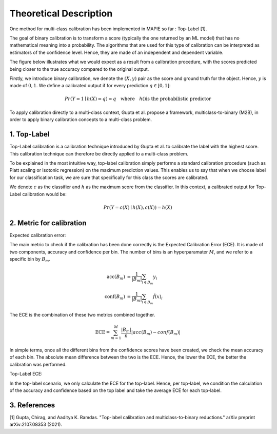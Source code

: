 .. title:: Theoretical Description : contents

.. _theoretical_description_calibration

=======================
Theoretical Description
=======================


One method for multi-class calibration has been implemented in MAPIE so far :
Top-Label [1].

The goal of binary calibration is to transform a score (typically the one returned by an ML model) that has no mathematical meaning into a
probability. The algorithms that are used for this type of calibration can be interpreted as estimators of the confidence level. Hence,
they are made of an independent and dependent variable.

The figure below illustrates what we would expect as a result from a calibration procedure, with the scores predicted being closer to the
true accuracy compared to the original output.

.. image:: images/calibration_basic.png
   :width: 300
   :align: center


Firstly, we introduce binary calibration, we denote the :math:`(X, y)` pair as the score and ground truth for the object. Hence, :math:`y`
is made of :math:`{0, 1}`. We define a calibrated output if for every prediction :math:`q \in [0, 1]`:

.. math:: 
    Pr(Y = 1 \mid h(X) = q) = q \quad \text{where} \quad h() \text{is the probabilistic predictor}


To apply calibration directly to a multi-class context, Gupta et al. propose a framework, multiclass-to-binary (M2B), in order to apply
binary calibration concepts to a multi-class problem.


1. Top-Label
------------

Top-Label calibration is a calibration technique introduced by Gupta et al. to calibrate the label with the highest score.
This calibration technique can therefore be directly applied to a multi-class problem.

To be explained in the most intuitive way, top-label calibration simply performs a standard calibration procedure
(such as Platt scaling or Isotonic regression) on the maximum prediction values. This enables us to say that when we choose
label for our classification task, we are sure that specifically for this class the scores are calibrated. 


We denote :math:`c` as the classifier and :math:`h` as the maximum score from the classifier. In this context, a calibrated output
for Top-Label calibration would be:

.. math:: 
    Pr(Y = c(X) \mid h(X), c(X)) = h(X)


2. Metric for calibration
-------------------------

Expected calibration error:

The main metric to check if the calibration has been done correctly is the Expected Calibration Error (ECE). It is made of two
components, accuracy and confidence per bin. The number of bins is an hyperparamater :math:`M`, and we refer to a specific bin by
:math:`B_m`.

.. math::
    \text{acc}(B_m) &= \frac{1}{\left| B_m \right|} \sum_{i \in B_m} {y}_i \\
    \text{conf}(B_m) &= \frac{1}{\left| B_m \right|} \sum_{i \in B_m} \hat{f}(x)_i


The ECE is the combination of these two metrics combined together.

.. math::
    \text{ECE} = \sum_{m=1}^M \frac{\left| B_m \right|}{n} \left| acc(B_m) - conf(B_m) \right|

In simple terms, once all the different bins from the confidence scores have been created, we check the mean accuracy of each bin.
The absolute mean difference between the two is the ECE. Hence, the lower the ECE, the better the calibration was performed. 


Top-Label ECE:

In the top-label scenario, we only calculate the ECE for the top-label. Hence, per top-label, we condition the calculation
of the accuracy and confidence based on the top label and take the average ECE for each top-label.


3. References
-------------

[1] Gupta, Chirag, and Aaditya K. Ramdas.
"Top-label calibration and multiclass-to-binary reductions."
arXiv preprint arXiv:2107.08353 (2021).
